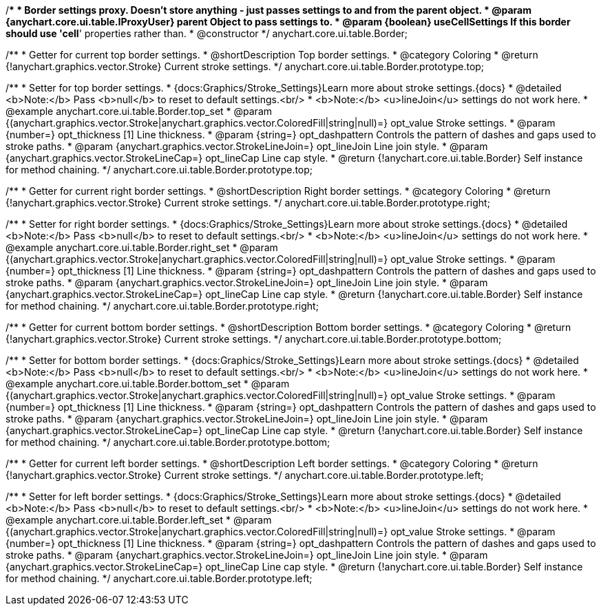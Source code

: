 /**
 * Border settings proxy. Doesn't store anything - just passes settings to and from the parent object.
 * @param {anychart.core.ui.table.IProxyUser} parent Object to pass settings to.
 * @param {boolean} useCellSettings If this border should use 'cell*' properties rather than.
 * @constructor
 */
anychart.core.ui.table.Border;


//----------------------------------------------------------------------------------------------------------------------
//
//  anychart.core.ui.table.Border.prototype.top
//
//----------------------------------------------------------------------------------------------------------------------

/**
 * Getter for current top border settings.
 * @shortDescription Top border settings.
 * @category Coloring
 * @return {!anychart.graphics.vector.Stroke} Current stroke settings.
 */
anychart.core.ui.table.Border.prototype.top;

/**
 * Setter for top border settings.
 * {docs:Graphics/Stroke_Settings}Learn more about stroke settings.{docs}
 * @detailed <b>Note:</b> Pass <b>null</b> to reset to default settings.<br/>
 * <b>Note:</b> <u>lineJoin</u> settings do not work here.
 * @example anychart.core.ui.table.Border.top_set
 * @param {(anychart.graphics.vector.Stroke|anychart.graphics.vector.ColoredFill|string|null)=} opt_value Stroke settings.
 * @param {number=} opt_thickness [1] Line thickness.
 * @param {string=} opt_dashpattern Controls the pattern of dashes and gaps used to stroke paths.
 * @param {anychart.graphics.vector.StrokeLineJoin=} opt_lineJoin Line join style.
 * @param {anychart.graphics.vector.StrokeLineCap=} opt_lineCap Line cap style.
 * @return {!anychart.core.ui.table.Border} Self instance for method chaining.
 */
anychart.core.ui.table.Border.prototype.top;


//----------------------------------------------------------------------------------------------------------------------
//
//  anychart.core.ui.table.Border.prototype.right
//
//----------------------------------------------------------------------------------------------------------------------

/**
 * Getter for current right border settings.
 * @shortDescription Right border settings.
 * @category Coloring
 * @return {!anychart.graphics.vector.Stroke} Current stroke settings.
 */
anychart.core.ui.table.Border.prototype.right;

/**
 * Setter for right border settings.
 * {docs:Graphics/Stroke_Settings}Learn more about stroke settings.{docs}
 * @detailed <b>Note:</b> Pass <b>null</b> to reset to default settings.<br/>
 * <b>Note:</b> <u>lineJoin</u> settings do not work here.
 * @example anychart.core.ui.table.Border.right_set
 * @param {(anychart.graphics.vector.Stroke|anychart.graphics.vector.ColoredFill|string|null)=} opt_value Stroke settings.
 * @param {number=} opt_thickness [1] Line thickness.
 * @param {string=} opt_dashpattern Controls the pattern of dashes and gaps used to stroke paths.
 * @param {anychart.graphics.vector.StrokeLineJoin=} opt_lineJoin Line join style.
 * @param {anychart.graphics.vector.StrokeLineCap=} opt_lineCap Line cap style.
 * @return {!anychart.core.ui.table.Border} Self instance for method chaining.
 */
anychart.core.ui.table.Border.prototype.right;


//----------------------------------------------------------------------------------------------------------------------
//
//  anychart.core.ui.table.Border.prototype.bottom
//
//----------------------------------------------------------------------------------------------------------------------

/**
 * Getter for current bottom border settings.
 * @shortDescription Bottom border settings.
 * @category Coloring
 * @return {!anychart.graphics.vector.Stroke} Current stroke settings.
 */
anychart.core.ui.table.Border.prototype.bottom;

/**
 * Setter for bottom border settings.
 * {docs:Graphics/Stroke_Settings}Learn more about stroke settings.{docs}
 * @detailed <b>Note:</b> Pass <b>null</b> to reset to default settings.<br/>
 * <b>Note:</b> <u>lineJoin</u> settings do not work here.
 * @example anychart.core.ui.table.Border.bottom_set
 * @param {(anychart.graphics.vector.Stroke|anychart.graphics.vector.ColoredFill|string|null)=} opt_value Stroke settings.
 * @param {number=} opt_thickness [1] Line thickness.
 * @param {string=} opt_dashpattern Controls the pattern of dashes and gaps used to stroke paths.
 * @param {anychart.graphics.vector.StrokeLineJoin=} opt_lineJoin Line join style.
 * @param {anychart.graphics.vector.StrokeLineCap=} opt_lineCap Line cap style.
 * @return {!anychart.core.ui.table.Border} Self instance for method chaining.
 */
anychart.core.ui.table.Border.prototype.bottom;


//----------------------------------------------------------------------------------------------------------------------
//
//  anychart.core.ui.table.Border.prototype.left
//
//----------------------------------------------------------------------------------------------------------------------

/**
 * Getter for current left border settings.
 * @shortDescription Left border settings.
 * @category Coloring
 * @return {!anychart.graphics.vector.Stroke} Current stroke settings.
 */
anychart.core.ui.table.Border.prototype.left;

/**
 * Setter for left border settings.
 * {docs:Graphics/Stroke_Settings}Learn more about stroke settings.{docs}
 * @detailed <b>Note:</b> Pass <b>null</b> to reset to default settings.<br/>
 * <b>Note:</b> <u>lineJoin</u> settings do not work here.
 * @example anychart.core.ui.table.Border.left_set
 * @param {(anychart.graphics.vector.Stroke|anychart.graphics.vector.ColoredFill|string|null)=} opt_value Stroke settings.
 * @param {number=} opt_thickness [1] Line thickness.
 * @param {string=} opt_dashpattern Controls the pattern of dashes and gaps used to stroke paths.
 * @param {anychart.graphics.vector.StrokeLineJoin=} opt_lineJoin Line join style.
 * @param {anychart.graphics.vector.StrokeLineCap=} opt_lineCap Line cap style.
 * @return {!anychart.core.ui.table.Border} Self instance for method chaining.
 */
anychart.core.ui.table.Border.prototype.left;

